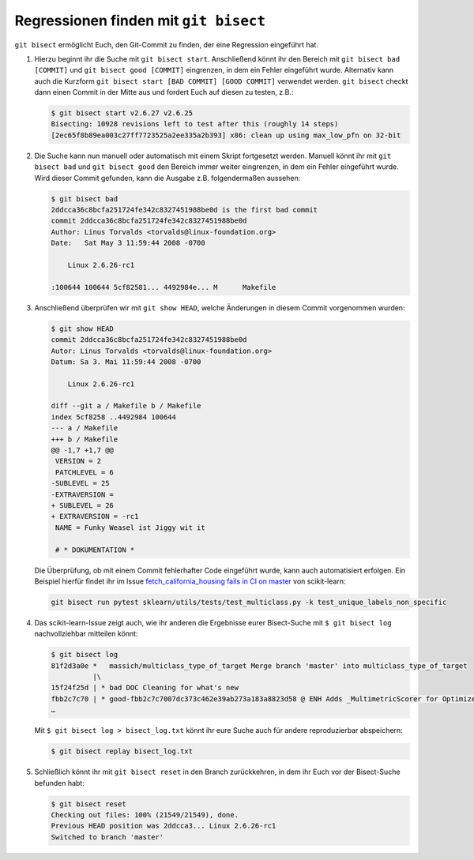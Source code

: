 Regressionen finden mit ``git bisect``
======================================

``git bisect`` ermöglicht Euch, den Git-Commit zu finden, der eine Regression
eingeführt hat.

#. Hierzu beginnt ihr die Suche mit ``git bisect start``.
   Anschließend könnt ihr den Bereich mit ``git bisect bad [COMMIT]`` und ``git
   bisect good [COMMIT]`` eingrenzen, in dem ein Fehler eingeführt wurde.
   Alternativ kann auch die Kurzform ``git bisect start [BAD COMMIT] [GOOD
   COMMIT]`` verwendet werden. ``git bisect`` checkt dann einen Commit in der
   Mitte aus und fordert Euch auf diesen zu testen, z.B.:

   .. code-block:: console

    $ git bisect start v2.6.27 v2.6.25
    Bisecting: 10928 revisions left to test after this (roughly 14 steps)
    [2ec65f8b89ea003c27ff7723525a2ee335a2b393] x86: clean up using max_low_pfn on 32-bit

#. Die Suche kann nun manuell oder automatisch mit einem Skript fortgesetzt
   werden. Manuell könnt ihr mit ``git bisect bad`` und ``git bisect good`` den
   Bereich immer weiter eingrenzen, in dem ein Fehler eingeführt wurde. Wird
   dieser Commit gefunden, kann die Ausgabe z.B. folgendermaßen aussehen:

   .. code-block:: console

    $ git bisect bad
    2ddcca36c8bcfa251724fe342c8327451988be0d is the first bad commit
    commit 2ddcca36c8bcfa251724fe342c8327451988be0d
    Author: Linus Torvalds <torvalds@linux-foundation.org>
    Date:   Sat May 3 11:59:44 2008 -0700

        Linux 2.6.26-rc1

    :100644 100644 5cf82581... 4492984e... M      Makefile

#. Anschließend überprüfen wir mit ``git show HEAD``, welche Änderungen in
   diesem Commit vorgenommen wurden:

   .. code-block:: console

    $ git show HEAD
    commit 2ddcca36c8bcfa251724fe342c8327451988be0d
    Autor: Linus Torvalds <torvalds@linux-foundation.org>
    Datum: Sa 3. Mai 11:59:44 2008 -0700

        Linux 2.6.26-rc1

    diff --git a / Makefile b / Makefile
    index 5cf8258 ..4492984 100644
    --- a / Makefile
    +++ b / Makefile
    @@ -1,7 +1,7 @@
     VERSION = 2
     PATCHLEVEL = 6
    -SUBLEVEL = 25
    -EXTRAVERSION =
    + SUBLEVEL = 26
    + EXTRAVERSION = -rc1
     NAME = Funky Weasel ist Jiggy wit it

     # * DOKUMENTATION *

   Die Überprüfung, ob mit einem Commit fehlerhafter Code eingeführt wurde, kann
   auch automatisiert erfolgen. Ein Beispiel hierfür findet ihr im Issue
   `fetch_california_housing fails in CI on master
   <https://github.com/scikit-learn/scikit-learn/issues/14956>`_ von scikit-learn:

   .. code-block:: console

    git bisect run pytest sklearn/utils/tests/test_multiclass.py -k test_unique_labels_non_specific

#. Das scikit-learn-Issue zeigt auch, wie ihr anderen die Ergebnisse eurer
   Bisect-Suche mit ``$ git bisect log`` nachvollziehbar mitteilen könnt:

   .. code-block::

    $ git bisect log
    81f2d3a0e *   massich/multiclass_type_of_target Merge branch 'master' into multiclass_type_of_target
              |\
    15f24f25d | * bad DOC Cleaning for what's new
    fbb2c7c70 | * good-fbb2c7c7007dc373c462e39ab273a183a8823d58 @ ENH Adds _MultimetricScorer for Optimized Scoring  (#14593)
    …

   Mit ``$ git bisect log > bisect_log.txt`` könnt ihr eure Suche auch für
   andere reproduzierbar abspeichern:

   .. code-block:: console

    $ git bisect replay bisect_log.txt

#. Schließlich könnt ihr mit ``git bisect reset`` in den Branch zurückkehren,
   in dem ihr Euch vor der Bisect-Suche befunden habt:

   .. code-block:: console

    $ git bisect reset
    Checking out files: 100% (21549/21549), done.
    Previous HEAD position was 2ddcca3... Linux 2.6.26-rc1
    Switched to branch 'master'

.. seealso::
   * `Fighting regressions with git bisect
     <https://git-scm.com/docs/git-bisect-lk2009>`_
   * `Docs <https://git-scm.com/docs/git-bisect>`_
